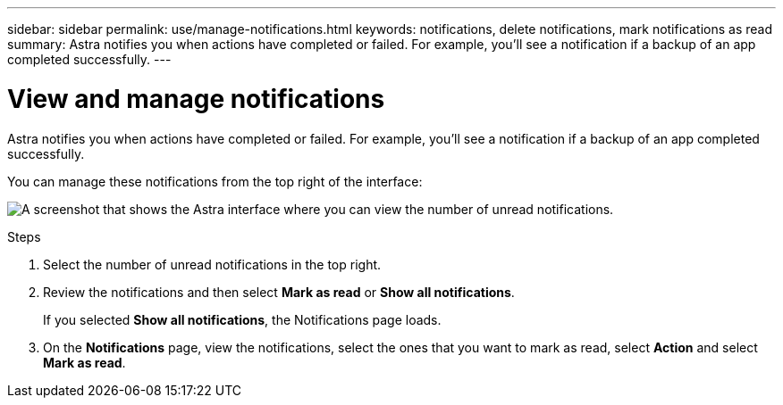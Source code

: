---
sidebar: sidebar
permalink: use/manage-notifications.html
keywords: notifications, delete notifications, mark notifications as read
summary: Astra notifies you when actions have completed or failed. For example, you'll see a notification if a backup of an app completed successfully.
---

= View and manage notifications
:hardbreaks:
:icons: font
:imagesdir: ../media/use/

[.lead]
Astra notifies you when actions have completed or failed. For example, you'll see a notification if a backup of an app completed successfully.

You can manage these notifications from the top right of the interface:

image:screenshot-unread-notifications.png[A screenshot that shows the Astra interface where you can view the number of unread notifications.]

.Steps

. Select the number of unread notifications in the top right.
. Review the notifications and then select *Mark as read* or *Show all notifications*.
+
If you selected *Show all notifications*, the Notifications page loads.

. On the *Notifications* page, view the notifications, select the ones that you want to mark as read, select *Action* and select *Mark as read*.
